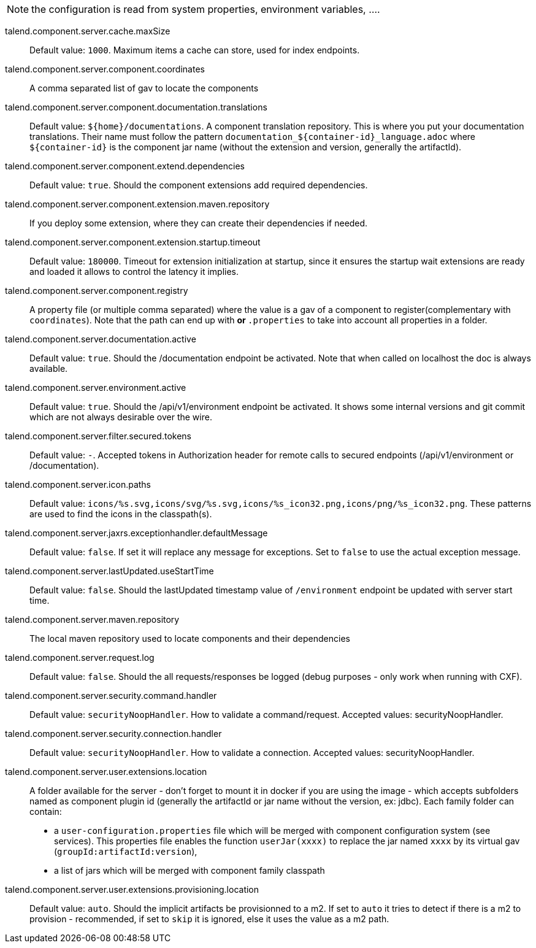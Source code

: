 
NOTE: the configuration is read from system properties, environment variables, ....

talend.component.server.cache.maxSize:: Default value: `1000`. Maximum items a cache can store, used for index endpoints.
talend.component.server.component.coordinates:: A comma separated list of gav to locate the components
talend.component.server.component.documentation.translations:: Default value: `${home}/documentations`. A component translation repository. This is where you put your documentation translations. Their name must follow the pattern `documentation_${container-id}_language.adoc` where `${container-id}` is the component jar name (without the extension and version, generally the artifactId).
talend.component.server.component.extend.dependencies:: Default value: `true`. Should the component extensions add required dependencies.
talend.component.server.component.extension.maven.repository:: If you deploy some extension, where they can create their dependencies if needed.
talend.component.server.component.extension.startup.timeout:: Default value: `180000`. Timeout for extension initialization at startup, since it ensures the startup wait extensions are ready and loaded it allows to control the latency it implies.
talend.component.server.component.registry:: A property file (or multiple comma separated) where the value is a gav of a component to register(complementary with `coordinates`). Note that the path can end up with `*` or `*.properties` to take into account all properties in a folder.
talend.component.server.documentation.active:: Default value: `true`. Should the /documentation endpoint be activated. Note that when called on localhost the doc is always available.
talend.component.server.environment.active:: Default value: `true`. Should the /api/v1/environment endpoint be activated. It shows some internal versions and git commit which are not always desirable over the wire.
talend.component.server.filter.secured.tokens:: Default value: `-`. Accepted tokens in Authorization header for remote calls to secured endpoints (/api/v1/environment or /documentation).
talend.component.server.icon.paths:: Default value: `icons/%s.svg,icons/svg/%s.svg,icons/%s_icon32.png,icons/png/%s_icon32.png`. These patterns are used to find the icons in the classpath(s).
talend.component.server.jaxrs.exceptionhandler.defaultMessage:: Default value: `false`. If set it will replace any message for exceptions. Set to `false` to use the actual exception message.
talend.component.server.lastUpdated.useStartTime:: Default value: `false`. Should the lastUpdated timestamp value of `/environment` endpoint be updated with server start time.
talend.component.server.maven.repository:: The local maven repository used to locate components and their dependencies
talend.component.server.request.log:: Default value: `false`. Should the all requests/responses be logged (debug purposes - only work when running with CXF).
talend.component.server.security.command.handler:: Default value: `securityNoopHandler`. How to validate a command/request. Accepted values: securityNoopHandler.
talend.component.server.security.connection.handler:: Default value: `securityNoopHandler`. How to validate a connection. Accepted values: securityNoopHandler.
talend.component.server.user.extensions.location:: A folder available for the server - don't forget to mount it in docker if you are using the image - which accepts subfolders named as component plugin id (generally the artifactId or jar name without the version, ex: jdbc). Each family folder can contain:

- a `user-configuration.properties` file which will be merged with component configuration system (see services). This properties file enables the function `userJar(xxxx)` to replace the jar named `xxxx` by its virtual gav (`groupId:artifactId:version`),
- a list of jars which will be merged with component family classpath

talend.component.server.user.extensions.provisioning.location:: Default value: `auto`. Should the implicit artifacts be provisionned to a m2. If set to `auto` it tries to detect if there is a m2 to provision - recommended, if set to `skip` it is ignored, else it uses the value as a m2 path.

